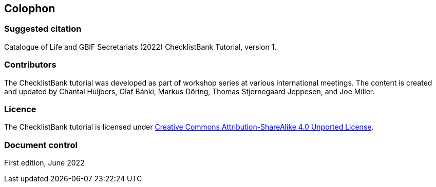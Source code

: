 == Colophon

=== Suggested citation

Catalogue of Life and GBIF Secretariats (2022) ChecklistBank Tutorial, version 1.
// Uncomment once a DOI is assigned: https://doi.org/10.EXAMPLE/EXAMPLE.
[Date of course.]

=== Contributors

The ChecklistBank tutorial was developed as part of workshop series at various international meetings. The content is created and updated by Chantal Huijbers, Olaf Bánki, Markus Döring, Thomas Stjernegaard Jeppesen, and Joe Miller.

=== Licence

The ChecklistBank tutorial is licensed under https://creativecommons.org/licenses/by-sa/4.0[Creative Commons Attribution-ShareAlike 4.0 Unported License].

// Uncomment once a DOI is assigned.
//=== Persistent URI
//
//https://doi.org/10.EXAMPLE/EXAMPLE

=== Document control

First edition, June 2022
